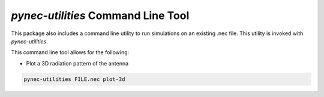 *pynec-utilities* Command Line Tool
==========================================

This package also includes a command line utility to run simulations on an existing .nec file.
This utility is invoked with `pynec-utilities`.

This command line tool allows for the following:

- Plot a 3D radiation pattern of the antenna

.. code-block:: bash

    pynec-utilities FILE.nec plot-3d
